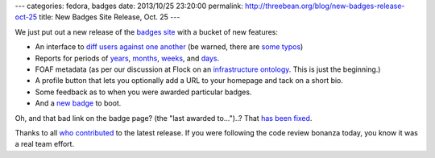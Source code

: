 ---
categories: fedora, badges
date: 2013/10/25 23:20:00
permalink: http://threebean.org/blog/new-badges-release-oct-25
title: New Badges Site Release, Oct. 25
---

We just put out a new release of the `badges site
<https://badges.fedoraproject.org>`_ with a bucket of new features:

- An interface to `diff users against one another
  <https://badges.fedoraproject.org/diff/adamwill/pbrobinson>`_ (be warned,
  there are `some typos <https://github.com/fedora-infra/tahrir/pull/236>`_)
- Reports for periods of `years
  <https://badges.fedoraproject.org/report/2013>`_,
  `months <https://badges.fedoraproject.org/report/2013/10>`_,
  `weeks <https://badges.fedoraproject.org/report/2013/week/40>`_, and
  `days <https://badges.fedoraproject.org/report/2013/10/25>`_.
- FOAF metadata (as per our discussion at Flock on an `infrastructure ontology
  <https://fedoraproject.org/wiki/Infrastructure/Ontology>`_.  This is just
  the beginning.)
- A profile button that lets you optionally add a URL to your homepage and
  tack on a short bio.
- Some feedback as to when you were awarded particular badges.
- And a `new badge <https://badges.fedoraproject.org/badge/baby-badger>`_ to
  boot.

Oh, and that bad link on the badge page? (the "last awarded to...")..?  That
`has been fixed
<https://github.com/fedora-infra/tahrir/commit/d9aff539ebbc4d2dc886fd5f1a7a0e2d#>`_.

Thanks to all `who contributed
<https://github.com/fedora-infra/tahrir/graphs/contributors>`_ to the latest
release.  If you were following the code review bonanza today, you know it was
a real team effort.
